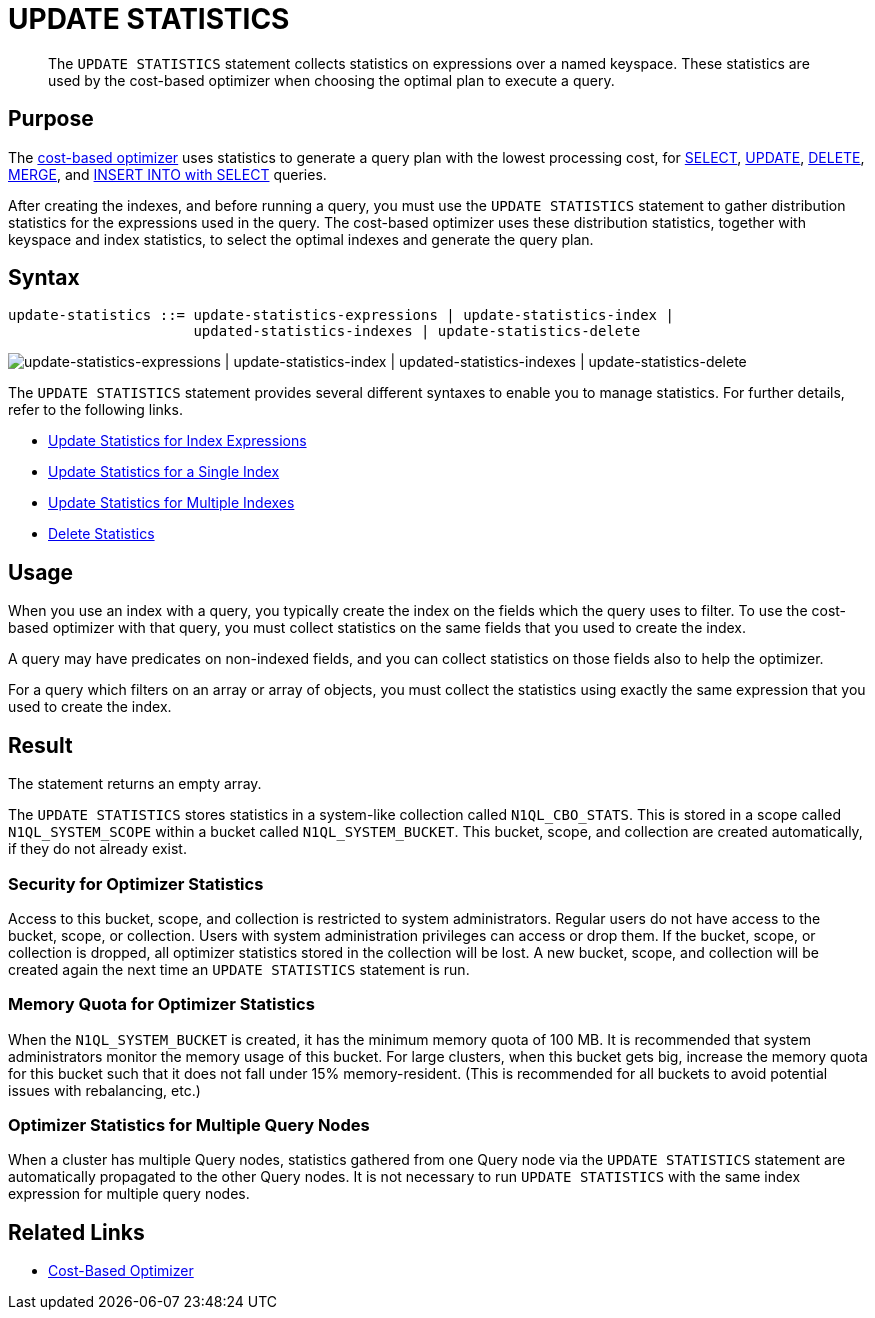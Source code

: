= UPDATE STATISTICS
:page-topic-type: concept
:page-status: Couchbase Server 7.0
:page-edition: Enterprise Edition
:imagesdir: ../../assets/images

// Cross-references
:n1ql: xref:n1ql-language-reference
:cbo: {n1ql}/cost-based-optimizer.adoc
:select: {n1ql}/selectintro.adoc
:update: {n1ql}/update.adoc
:delete: {n1ql}/delete.adoc
:merge: {n1ql}/merge.adoc
:insert: {n1ql}/insert.adoc

//Related links
:updatestatistics: {n1ql}/updatestatistics.adoc
:statistics-expressions: {n1ql}/statistics-expressions.adoc
:statistics-index: {n1ql}/statistics-index.adoc
:statistics-indexes: {n1ql}/statistics-indexes.adoc
:statistics-delete: {n1ql}/statistics-delete.adoc

[abstract]
The `UPDATE STATISTICS` statement collects statistics on expressions over a named keyspace.
These statistics are used by the cost-based optimizer when choosing the optimal plan to execute a query.

[[purpose]]
== Purpose

The {cbo}[cost-based optimizer] uses statistics to generate a query plan with the lowest processing cost, for {select}[SELECT], {update}[UPDATE], {delete}[DELETE], {merge}[MERGE], and {insert}[INSERT INTO with SELECT] queries.

After creating the indexes, and before running a query, you must use the `UPDATE STATISTICS` statement to gather distribution statistics for the expressions used in the query.
The cost-based optimizer uses these distribution statistics, together with keyspace and index statistics, to select the optimal indexes and generate the query plan.

[[syntax]]
== Syntax

[subs="normal"]
----
update-statistics ::= update-statistics-expressions | update-statistics-index |
                      updated-statistics-indexes | update-statistics-delete
----

image::n1ql-language-reference/update-statistics.png["update-statistics-expressions | update-statistics-index | updated-statistics-indexes | update-statistics-delete"]

The `UPDATE STATISTICS` statement provides several different syntaxes to enable you to manage statistics.
For further details, refer to the following links.

* {statistics-expressions}[Update Statistics for Index Expressions]
* {statistics-index}[Update Statistics for a Single Index]
* {statistics-indexes}[Update Statistics for Multiple Indexes]
* {statistics-delete}[Delete Statistics]

[[usage]]
== Usage

When you use an index with a query, you typically create the index on the fields which the query uses to filter.
To use the cost-based optimizer with that query, you must collect statistics on the same fields that you used to create the index.

A query may have predicates on non-indexed fields, and you can collect statistics on those fields also to help the optimizer.

For a query which filters on an array or array of objects, you must collect the statistics using exactly the same expression that you used to create the index.

[[result]]
== Result

The statement returns an empty array.

The `UPDATE STATISTICS` stores statistics in a system-like collection called `N1QL_CBO_STATS`.
This is stored in a scope called `N1QL_SYSTEM_SCOPE` within a bucket called `N1QL_SYSTEM_BUCKET`.
This bucket, scope, and collection are created automatically, if they do not already exist.

=== Security for Optimizer Statistics

Access to this bucket, scope, and collection is restricted to system administrators.
Regular users do not have access to the bucket, scope, or collection.
Users with system administration privileges can access or drop them.
If the bucket, scope, or collection is dropped, all optimizer statistics stored in the collection will be lost.
A new bucket, scope, and collection will be created again the next time an `UPDATE STATISTICS` statement is run.

=== Memory Quota for Optimizer Statistics

When the `N1QL_SYSTEM_BUCKET` is created, it has the minimum memory quota of 100 MB.
It is recommended that system administrators monitor the memory usage of this bucket.
For large clusters, when this bucket gets big, increase the memory quota for this bucket such that it does not fall under 15% memory-resident.
(This is recommended for all buckets to avoid potential issues with rebalancing, etc.)

=== Optimizer Statistics for Multiple Query Nodes

When a cluster has multiple Query nodes, statistics gathered from one Query node via the `UPDATE STATISTICS` statement are automatically propagated to the other Query nodes.
It is not necessary to run `UPDATE STATISTICS` with the same index expression for multiple query nodes.

== Related Links

* {cbo}[Cost-Based Optimizer]